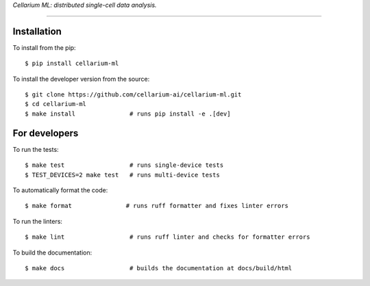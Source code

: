 *Cellarium ML: distributed single-cell data analysis.*

---------

Installation
------------

To install from the pip::

   $ pip install cellarium-ml

To install the developer version from the source::

   $ git clone https://github.com/cellarium-ai/cellarium-ml.git
   $ cd cellarium-ml
   $ make install               # runs pip install -e .[dev]

For developers
--------------

To run the tests::

   $ make test                  # runs single-device tests
   $ TEST_DEVICES=2 make test   # runs multi-device tests

To automatically format the code::

   $ make format               # runs ruff formatter and fixes linter errors

To run the linters::

   $ make lint                  # runs ruff linter and checks for formatter errors

To build the documentation::

   $ make docs                  # builds the documentation at docs/build/html


